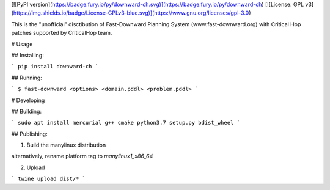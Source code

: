 [![PyPI version](https://badge.fury.io/py/downward-ch.svg)](https://badge.fury.io/py/downward-ch) [![License: GPL v3](https://img.shields.io/badge/License-GPLv3-blue.svg)](https://www.gnu.org/licenses/gpl-3.0)

This is the "unofficial" disctibution of Fast-Downward Planning System (www.fast-downward.org) with Critical Hop patches supported by CriticalHop team. 

# Usage

## Installing:

```
pip install downward-ch
```

## Running:

```
$ fast-downward <options> <domain.pddl> <problem.pddl>
```

# Developing

## Building:

```
sudo apt install mercurial g++ cmake
python3.7 setup.py bdist_wheel
```

## Publishing:

1. Build the manylinux distribution

alternatively, rename platform tag to `manylinux1_x86_64`

2. Upload

```
twine upload dist/*
```


